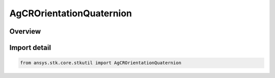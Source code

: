 AgCROrientationQuaternion
=========================

.. py:class:: ansys.stk.core.stkutil.AgCROrientationQuaternion

   Bases: :py:class:`~ansys.stk.core.stkutil.IOrientationQuaternion`, :py:class:`~ansys.stk.core.stkutil.IOrientation`, :py:class:`~ansys.stk.core.stkutil.IOrientationPositionOffset`

   Quaternion orientation method.

.. py:currentmodule:: AgCROrientationQuaternion

Overview
--------



Import detail
-------------

.. code-block:: python

    from ansys.stk.core.stkutil import AgCROrientationQuaternion



